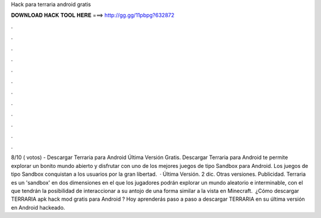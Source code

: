 Hack para terraria android gratis

𝐃𝐎𝐖𝐍𝐋𝐎𝐀𝐃 𝐇𝐀𝐂𝐊 𝐓𝐎𝐎𝐋 𝐇𝐄𝐑𝐄 ===> http://gg.gg/11pbpg?632872

.

.

.

.

.

.

.

.

.

.

.

.

8/10 ( votos) - Descargar Terraria para Android Última Versión Gratis. Descargar Terraria para Android te permite explorar un bonito mundo abierto y disfrutar con uno de los mejores juegos de tipo Sandbox para Android. Los juegos de tipo Sandbox conquistan a los usuarios por la gran libertad.  · Última Versión. 2 dic. Otras versiones. Publicidad. Terraria es un 'sandbox' en dos dimensiones en el que los jugadores podrán explorar un mundo aleatorio e interminable, con el que tendrán la posibilidad de interaccionar a su antojo de una forma similar a la vista en Minecraft. ︎ ¿Cómo descargar TERRARIA apk hack mod gratis para Android ? Hoy aprenderás paso a paso a descargar TERRARIA en su última versión en Android hackeado.